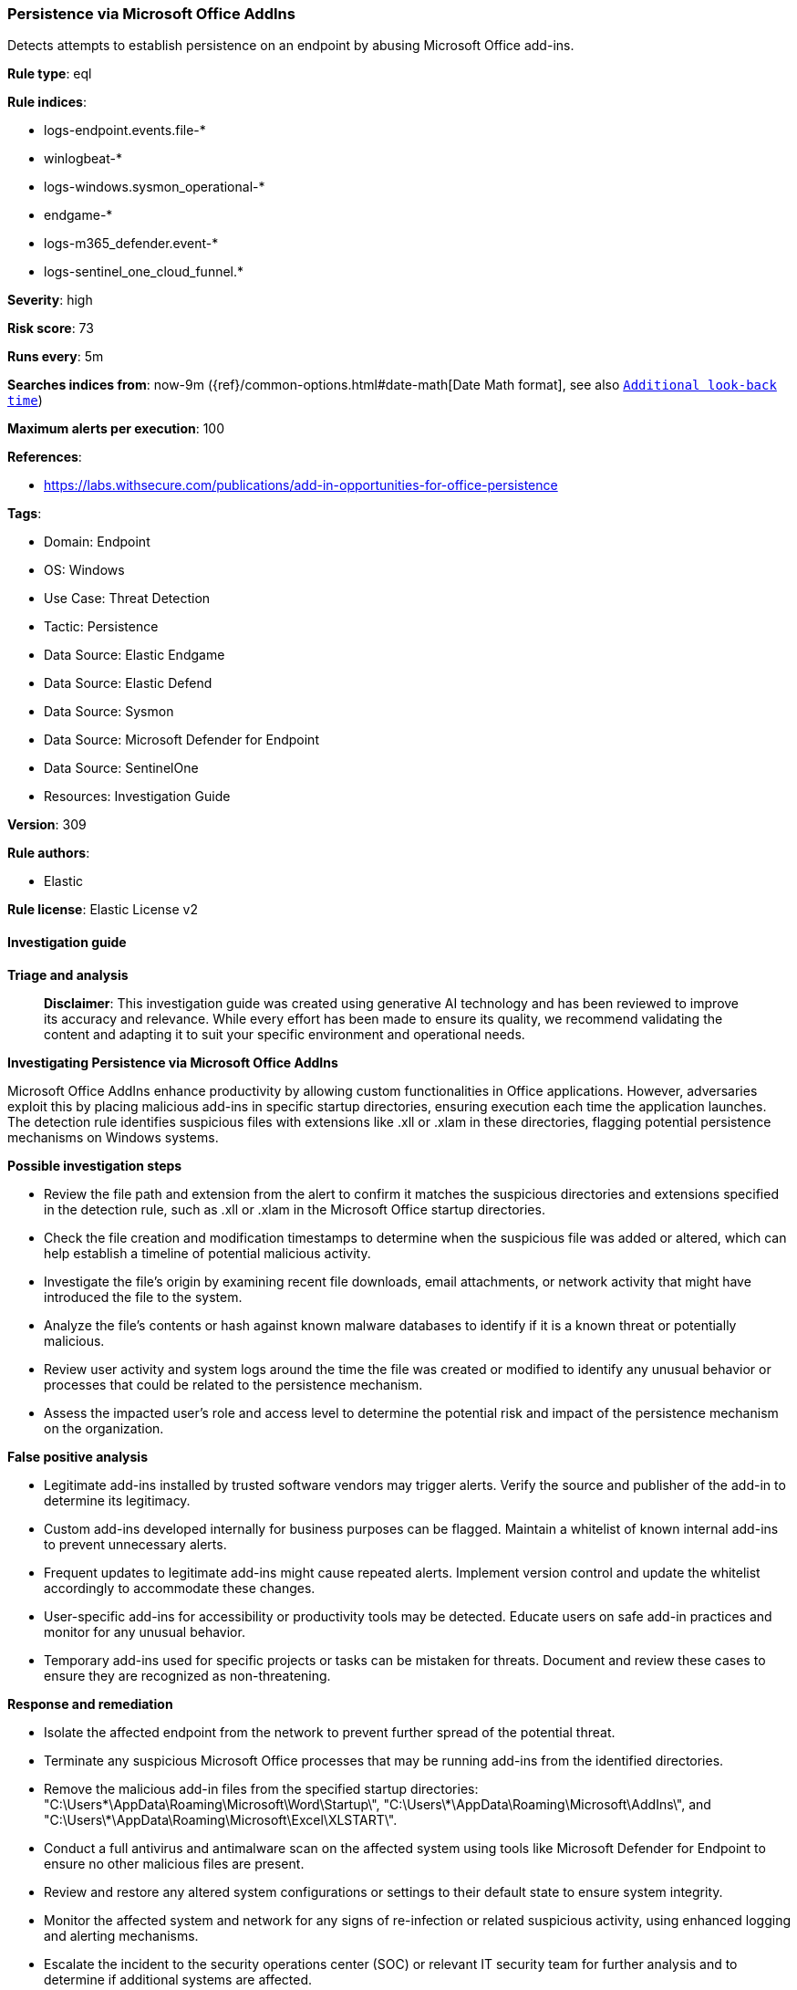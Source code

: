 [[prebuilt-rule-8-14-21-persistence-via-microsoft-office-addins]]
=== Persistence via Microsoft Office AddIns

Detects attempts to establish persistence on an endpoint by abusing Microsoft Office add-ins.

*Rule type*: eql

*Rule indices*: 

* logs-endpoint.events.file-*
* winlogbeat-*
* logs-windows.sysmon_operational-*
* endgame-*
* logs-m365_defender.event-*
* logs-sentinel_one_cloud_funnel.*

*Severity*: high

*Risk score*: 73

*Runs every*: 5m

*Searches indices from*: now-9m ({ref}/common-options.html#date-math[Date Math format], see also <<rule-schedule, `Additional look-back time`>>)

*Maximum alerts per execution*: 100

*References*: 

* https://labs.withsecure.com/publications/add-in-opportunities-for-office-persistence

*Tags*: 

* Domain: Endpoint
* OS: Windows
* Use Case: Threat Detection
* Tactic: Persistence
* Data Source: Elastic Endgame
* Data Source: Elastic Defend
* Data Source: Sysmon
* Data Source: Microsoft Defender for Endpoint
* Data Source: SentinelOne
* Resources: Investigation Guide

*Version*: 309

*Rule authors*: 

* Elastic

*Rule license*: Elastic License v2


==== Investigation guide



*Triage and analysis*


> **Disclaimer**:
> This investigation guide was created using generative AI technology and has been reviewed to improve its accuracy and relevance. While every effort has been made to ensure its quality, we recommend validating the content and adapting it to suit your specific environment and operational needs.


*Investigating Persistence via Microsoft Office AddIns*


Microsoft Office AddIns enhance productivity by allowing custom functionalities in Office applications. However, adversaries exploit this by placing malicious add-ins in specific startup directories, ensuring execution each time the application launches. The detection rule identifies suspicious files with extensions like .xll or .xlam in these directories, flagging potential persistence mechanisms on Windows systems.


*Possible investigation steps*


- Review the file path and extension from the alert to confirm it matches the suspicious directories and extensions specified in the detection rule, such as .xll or .xlam in the Microsoft Office startup directories.
- Check the file creation and modification timestamps to determine when the suspicious file was added or altered, which can help establish a timeline of potential malicious activity.
- Investigate the file's origin by examining recent file downloads, email attachments, or network activity that might have introduced the file to the system.
- Analyze the file's contents or hash against known malware databases to identify if it is a known threat or potentially malicious.
- Review user activity and system logs around the time the file was created or modified to identify any unusual behavior or processes that could be related to the persistence mechanism.
- Assess the impacted user's role and access level to determine the potential risk and impact of the persistence mechanism on the organization.


*False positive analysis*


- Legitimate add-ins installed by trusted software vendors may trigger alerts. Verify the source and publisher of the add-in to determine its legitimacy.
- Custom add-ins developed internally for business purposes can be flagged. Maintain a whitelist of known internal add-ins to prevent unnecessary alerts.
- Frequent updates to legitimate add-ins might cause repeated alerts. Implement version control and update the whitelist accordingly to accommodate these changes.
- User-specific add-ins for accessibility or productivity tools may be detected. Educate users on safe add-in practices and monitor for any unusual behavior.
- Temporary add-ins used for specific projects or tasks can be mistaken for threats. Document and review these cases to ensure they are recognized as non-threatening.


*Response and remediation*


- Isolate the affected endpoint from the network to prevent further spread of the potential threat.
- Terminate any suspicious Microsoft Office processes that may be running add-ins from the identified directories.
- Remove the malicious add-in files from the specified startup directories: "C:\Users\*\AppData\Roaming\Microsoft\Word\Startup\", "C:\Users\*\AppData\Roaming\Microsoft\AddIns\", and "C:\Users\*\AppData\Roaming\Microsoft\Excel\XLSTART\".
- Conduct a full antivirus and antimalware scan on the affected system using tools like Microsoft Defender for Endpoint to ensure no other malicious files are present.
- Review and restore any altered system configurations or settings to their default state to ensure system integrity.
- Monitor the affected system and network for any signs of re-infection or related suspicious activity, using enhanced logging and alerting mechanisms.
- Escalate the incident to the security operations center (SOC) or relevant IT security team for further analysis and to determine if additional systems are affected.

==== Rule query


[source, js]
----------------------------------
file where host.os.type == "windows" and event.type != "deletion" and
 file.extension : ("wll","xll","ppa","ppam","xla","xlam") and
 file.path :
    (
    "C:\\Users\\*\\AppData\\Roaming\\Microsoft\\Word\\Startup\\*",
    "C:\\Users\\*\\AppData\\Roaming\\Microsoft\\AddIns\\*",
    "C:\\Users\\*\\AppData\\Roaming\\Microsoft\\Excel\\XLSTART\\*"
    )

----------------------------------

*Framework*: MITRE ATT&CK^TM^

* Tactic:
** Name: Persistence
** ID: TA0003
** Reference URL: https://attack.mitre.org/tactics/TA0003/
* Technique:
** Name: Office Application Startup
** ID: T1137
** Reference URL: https://attack.mitre.org/techniques/T1137/
* Sub-technique:
** Name: Add-ins
** ID: T1137.006
** Reference URL: https://attack.mitre.org/techniques/T1137/006/

